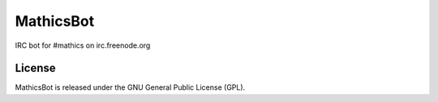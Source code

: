 MathicsBot
===================

IRC bot for #mathics on irc.freenode.org

License
-------

MathicsBot is released under the GNU General Public License (GPL).
